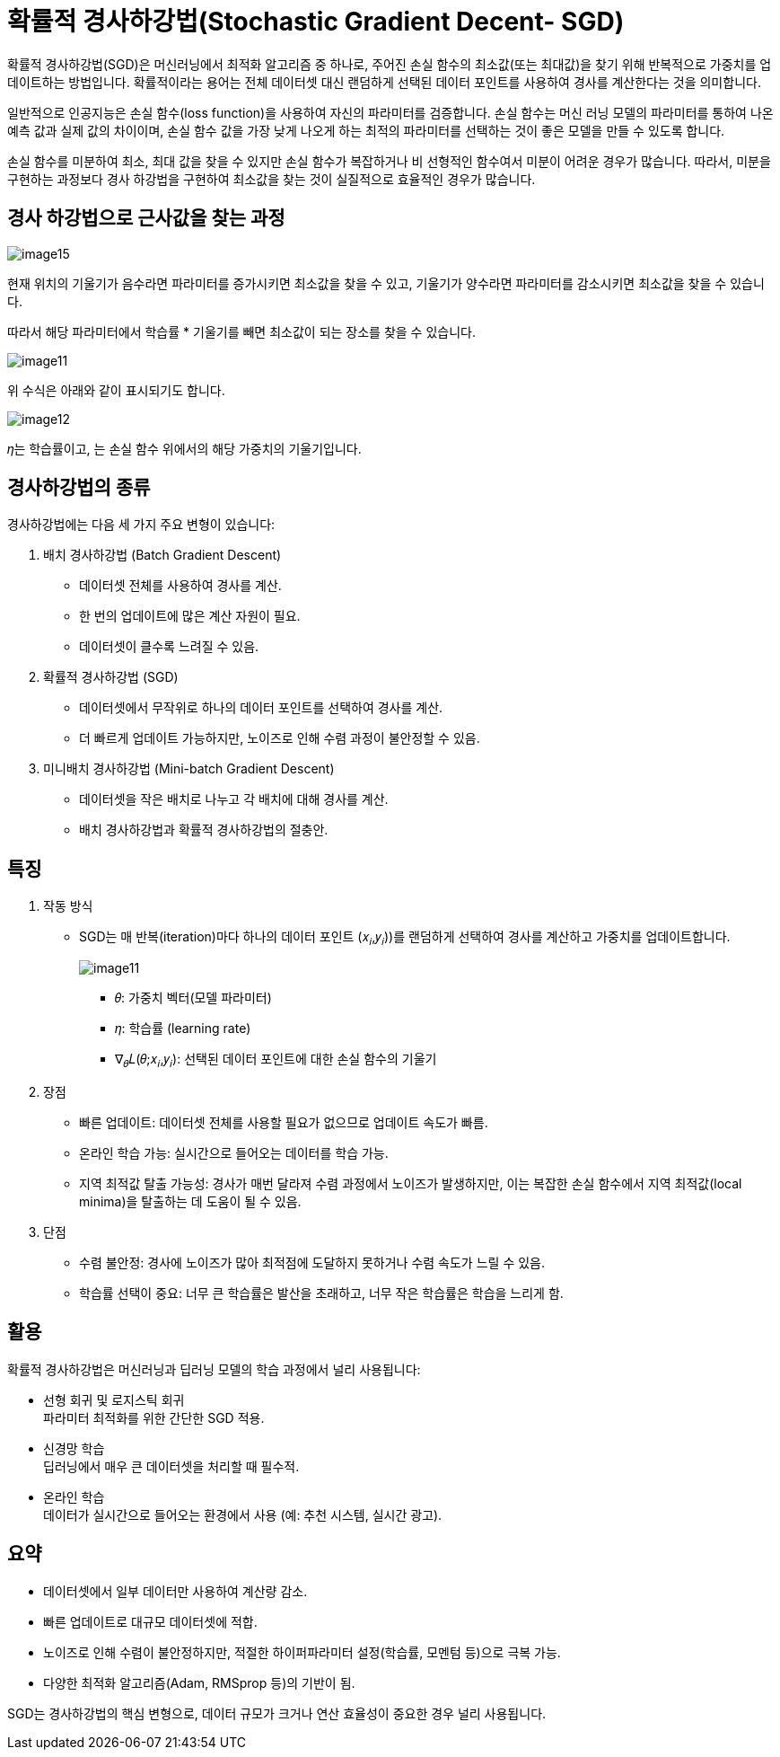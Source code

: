 = 확률적 경사하강법(Stochastic Gradient Decent- SGD)

확률적 경사하강법(SGD)은 머신러닝에서 최적화 알고리즘 중 하나로, 주어진 손실 함수의 최소값(또는 최대값)을 찾기 위해 반복적으로 가중치를 업데이트하는 방법입니다. 확률적이라는 용어는 전체 데이터셋 대신 랜덤하게 선택된 데이터 포인트를 사용하여 경사를 계산한다는 것을 의미합니다.

일반적으로 인공지능은 손실 함수(loss function)을 사용하여 자신의 파라미터를 검증합니다. 손실 함수는 머신 러닝 모델의 파라미터를 통하여 나온 예측 값과 실제 값의 차이이며, 손실 함수 값을 가장 낮게 나오게 하는 최적의 파라미터를 선택하는 것이 좋은 모델을 만들 수 있도록 합니다.

손실 함수를 미분하여 최소, 최대 값을 찾을 수 있지만 손실 함수가 복잡하거나 비 선형적인 함수여서 미분이 어려운 경우가 많습니다. 따라서, 미분을 구현하는 과정보다 경사 하강법을 구현하여 최소값을 찾는 것이 실질적으로 효율적인 경우가 많습니다.

== 경사 하강법으로 근사값을 찾는 과정

image:../images/image15.gif[]

현재 위치의 기울기가 음수라면 파라미터를 증가시키면 최소값을 찾을 수 있고, 기울기가 양수라면 파라미터를 감소시키면 최소값을 찾을 수 있습니다.

따라서 해당 파라미터에서 학습률 * 기울기를 빼면 최소값이 되는 장소를 찾을 수 있습니다.

image:../images/image11.png[]

위 수식은 아래와 같이 표시되기도 합니다.

image:../images/image12.png[]

𝜂는 학습률이고, 는 손실 함수 위에서의 해당 가중치의 기울기입니다.

== 경사하강법의 종류

경사하강법에는 다음 세 가지 주요 변형이 있습니다:

1. 배치 경사하강법 (Batch Gradient Descent)
* 데이터셋 전체를 사용하여 경사를 계산.
* 한 번의 업데이트에 많은 계산 자원이 필요.
* 데이터셋이 클수록 느려질 수 있음.
2. 확률적 경사하강법 (SGD)
* 데이터셋에서 무작위로 하나의 데이터 포인트를 선택하여 경사를 계산.
* 더 빠르게 업데이트 가능하지만, 노이즈로 인해 수렴 과정이 불안정할 수 있음.
3. 미니배치 경사하강법 (Mini-batch Gradient Descent)
* 데이터셋을 작은 배치로 나누고 각 배치에 대해 경사를 계산.
* 배치 경사하강법과 확률적 경사하강법의 절충안.

== 특징

1. 작동 방식
* SGD는 매 반복(iteration)마다 하나의 데이터 포인트 (𝑥~𝑖~,𝑦~𝑖~))를 랜덤하게 선택하여 경사를 계산하고 가중치를 업데이트합니다. 
+
image:../images/image11.png[]
+
** 𝜃: 가중치 벡터(모델 파라미터)
** 𝜂: 학습률 (learning rate)
** ∇~𝜃~𝐿(𝜃;𝑥~𝑖~,𝑦~𝑖~): 선택된 데이터 포인트에 대한 손실 함수의 기울기
2. 장점
* 빠른 업데이트: 데이터셋 전체를 사용할 필요가 없으므로 업데이트 속도가 빠름.
* 온라인 학습 가능: 실시간으로 들어오는 데이터를 학습 가능.
* 지역 최적값 탈출 가능성: 경사가 매번 달라져 수렴 과정에서 노이즈가 발생하지만, 이는 복잡한 손실 함수에서 지역 최적값(local minima)을 탈출하는 데 도움이 될 수 있음.
3. 단점
* 수렴 불안정: 경사에 노이즈가 많아 최적점에 도달하지 못하거나 수렴 속도가 느릴 수 있음.
* 학습률 선택이 중요: 너무 큰 학습률은 발산을 초래하고, 너무 작은 학습률은 학습을 느리게 함.

== 활용

확률적 경사하강법은 머신러닝과 딥러닝 모델의 학습 과정에서 널리 사용됩니다:

* 선형 회귀 및 로지스틱 회귀 +
파라미터 최적화를 위한 간단한 SGD 적용.
* 신경망 학습 +
딥러닝에서 매우 큰 데이터셋을 처리할 때 필수적.
* 온라인 학습 +
데이터가 실시간으로 들어오는 환경에서 사용 (예: 추천 시스템, 실시간 광고).

== 요약

* 데이터셋에서 일부 데이터만 사용하여 계산량 감소.
* 빠른 업데이트로 대규모 데이터셋에 적합.
* 노이즈로 인해 수렴이 불안정하지만, 적절한 하이퍼파라미터 설정(학습률, 모멘텀 등)으로 극복 가능.
* 다양한 최적화 알고리즘(Adam, RMSprop 등)의 기반이 됨.

SGD는 경사하강법의 핵심 변형으로, 데이터 규모가 크거나 연산 효율성이 중요한 경우 널리 사용됩니다.